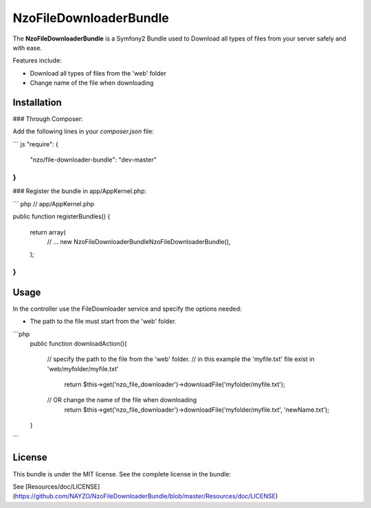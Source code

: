 NzoFileDownloaderBundle
=====================

The **NzoFileDownloaderBundle** is a Symfony2 Bundle used to Download all types of files from your server safely and with ease.

Features include:

- Download all types of files from the 'web' folder
- Change name of the file when downloading


Installation
------------

### Through Composer:

Add the following lines in your `composer.json` file:

``` js
"require": {
    "nzo/file-downloader-bundle": "dev-master"
}
```

### Register the bundle in app/AppKernel.php:

``` php
// app/AppKernel.php

public function registerBundles()
{
    return array(
        // ...
        new Nzo\FileDownloaderBundle\NzoFileDownloaderBundle(),
    );
}
```

Usage
-----

In the controller use the FileDownloader service and specify the options needed:

- The path to the file must start from the 'web' folder.

```php
     public function downloadAction(){

        // specify the path to the file from the 'web' folder.
        // in this example the 'myfile.txt' file exist in 'web/myfolder/myfile.txt'
              return $this->get('nzo_file_downloader')->downloadFile('myfolder/myfile.txt');

        // OR change the name of the file when downloading
             return $this->get('nzo_file_downloader')->downloadFile('myfolder/myfile.txt', 'newName.txt');
     }
```

License
-------

This bundle is under the MIT license. See the complete license in the bundle:

See [Resources/doc/LICENSE](https://github.com/NAYZO/NzoFileDownloaderBundle/blob/master/Resources/doc/LICENSE)